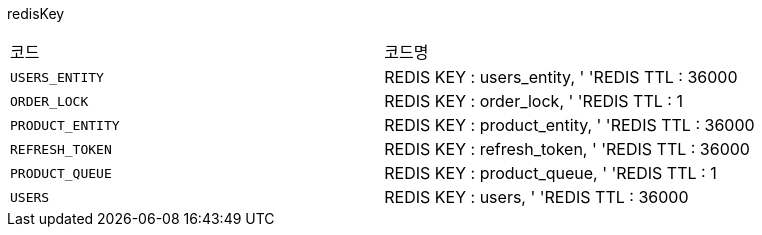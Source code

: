 redisKey
|===
|코드|코드명
|`+USERS_ENTITY+`
|REDIS KEY :  users_entity, '
'REDIS TTL :  36000
|`+ORDER_LOCK+`
|REDIS KEY :  order_lock, '
'REDIS TTL :  1
|`+PRODUCT_ENTITY+`
|REDIS KEY :  product_entity, '
'REDIS TTL :  36000
|`+REFRESH_TOKEN+`
|REDIS KEY :  refresh_token, '
'REDIS TTL :  36000
|`+PRODUCT_QUEUE+`
|REDIS KEY :  product_queue, '
'REDIS TTL :  1
|`+USERS+`
|REDIS KEY :  users, '
'REDIS TTL :  36000
|===
